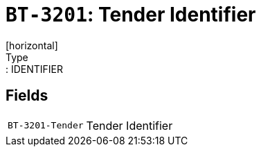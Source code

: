 = `BT-3201`: Tender Identifier
[horizontal]
Type:: IDENTIFIER
== Fields
[horizontal]
  `BT-3201-Tender`:: Tender Identifier
